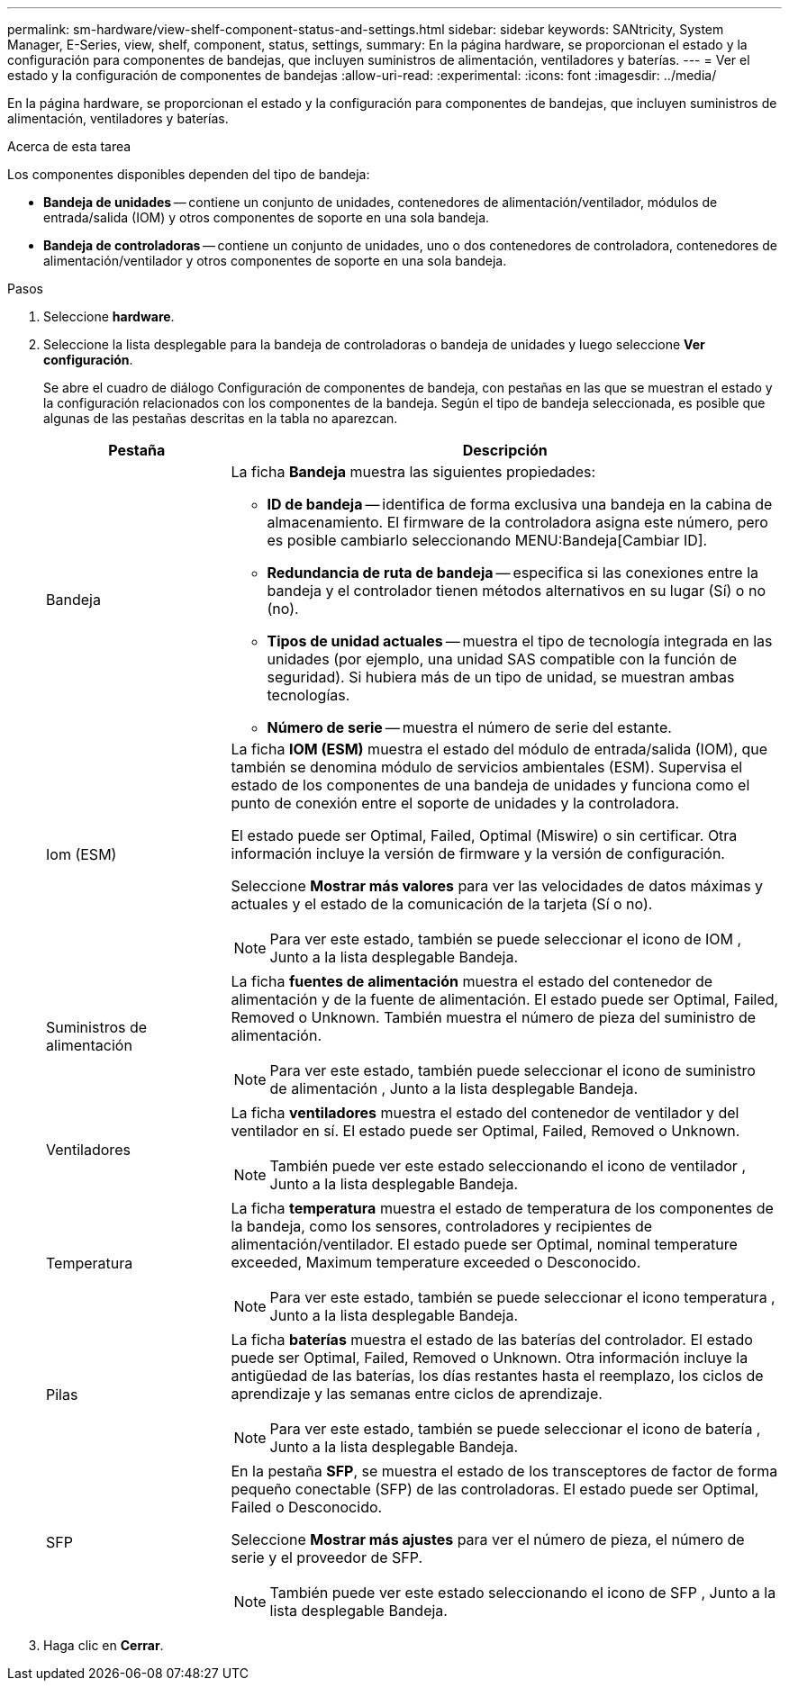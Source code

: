 ---
permalink: sm-hardware/view-shelf-component-status-and-settings.html 
sidebar: sidebar 
keywords: SANtricity, System Manager, E-Series, view, shelf, component, status, settings, 
summary: En la página hardware, se proporcionan el estado y la configuración para componentes de bandejas, que incluyen suministros de alimentación, ventiladores y baterías. 
---
= Ver el estado y la configuración de componentes de bandejas
:allow-uri-read: 
:experimental: 
:icons: font
:imagesdir: ../media/


[role="lead"]
En la página hardware, se proporcionan el estado y la configuración para componentes de bandejas, que incluyen suministros de alimentación, ventiladores y baterías.

.Acerca de esta tarea
Los componentes disponibles dependen del tipo de bandeja:

* *Bandeja de unidades* -- contiene un conjunto de unidades, contenedores de alimentación/ventilador, módulos de entrada/salida (IOM) y otros componentes de soporte en una sola bandeja.
* *Bandeja de controladoras* -- contiene un conjunto de unidades, uno o dos contenedores de controladora, contenedores de alimentación/ventilador y otros componentes de soporte en una sola bandeja.


.Pasos
. Seleccione *hardware*.
. Seleccione la lista desplegable para la bandeja de controladoras o bandeja de unidades y luego seleccione *Ver configuración*.
+
Se abre el cuadro de diálogo Configuración de componentes de bandeja, con pestañas en las que se muestran el estado y la configuración relacionados con los componentes de la bandeja. Según el tipo de bandeja seleccionada, es posible que algunas de las pestañas descritas en la tabla no aparezcan.

+
[cols="25h,~"]
|===
| Pestaña | Descripción 


 a| 
Bandeja
 a| 
La ficha *Bandeja* muestra las siguientes propiedades:

** *ID de bandeja* -- identifica de forma exclusiva una bandeja en la cabina de almacenamiento. El firmware de la controladora asigna este número, pero es posible cambiarlo seleccionando MENU:Bandeja[Cambiar ID].
** *Redundancia de ruta de bandeja* -- especifica si las conexiones entre la bandeja y el controlador tienen métodos alternativos en su lugar (Sí) o no (no).
** *Tipos de unidad actuales* -- muestra el tipo de tecnología integrada en las unidades (por ejemplo, una unidad SAS compatible con la función de seguridad). Si hubiera más de un tipo de unidad, se muestran ambas tecnologías.
** *Número de serie* -- muestra el número de serie del estante.




 a| 
Iom (ESM)
 a| 
La ficha *IOM (ESM)* muestra el estado del módulo de entrada/salida (IOM), que también se denomina módulo de servicios ambientales (ESM). Supervisa el estado de los componentes de una bandeja de unidades y funciona como el punto de conexión entre el soporte de unidades y la controladora.

El estado puede ser Optimal, Failed, Optimal (Miswire) o sin certificar. Otra información incluye la versión de firmware y la versión de configuración.

Seleccione *Mostrar más valores* para ver las velocidades de datos máximas y actuales y el estado de la comunicación de la tarjeta (Sí o no).

[NOTE]
====
Para ver este estado, también se puede seleccionar el icono de IOM image:../media/sam1130-ss-hardware-iom-icon.gif[""], Junto a la lista desplegable Bandeja.

====


 a| 
Suministros de alimentación
 a| 
La ficha *fuentes de alimentación* muestra el estado del contenedor de alimentación y de la fuente de alimentación. El estado puede ser Optimal, Failed, Removed o Unknown. También muestra el número de pieza del suministro de alimentación.

[NOTE]
====
Para ver este estado, también puede seleccionar el icono de suministro de alimentación image:../media/sam1130-ss-hardware-power-icon.gif[""], Junto a la lista desplegable Bandeja.

====


 a| 
Ventiladores
 a| 
La ficha *ventiladores* muestra el estado del contenedor de ventilador y del ventilador en sí. El estado puede ser Optimal, Failed, Removed o Unknown.

[NOTE]
====
También puede ver este estado seleccionando el icono de ventilador image:../media/sam1130-ss-hardware-fan-icon.gif[""], Junto a la lista desplegable Bandeja.

====


 a| 
Temperatura
 a| 
La ficha *temperatura* muestra el estado de temperatura de los componentes de la bandeja, como los sensores, controladores y recipientes de alimentación/ventilador. El estado puede ser Optimal, nominal temperature exceeded, Maximum temperature exceeded o Desconocido.

[NOTE]
====
Para ver este estado, también se puede seleccionar el icono temperatura image:../media/sam1130-ss-hardware-temp-icon.gif[""], Junto a la lista desplegable Bandeja.

====


 a| 
Pilas
 a| 
La ficha *baterías* muestra el estado de las baterías del controlador. El estado puede ser Optimal, Failed, Removed o Unknown. Otra información incluye la antigüedad de las baterías, los días restantes hasta el reemplazo, los ciclos de aprendizaje y las semanas entre ciclos de aprendizaje.

[NOTE]
====
Para ver este estado, también se puede seleccionar el icono de batería image:../media/sam1130-ss-hardware-battery-icon.gif[""], Junto a la lista desplegable Bandeja.

====


 a| 
SFP
 a| 
En la pestaña *SFP*, se muestra el estado de los transceptores de factor de forma pequeño conectable (SFP) de las controladoras. El estado puede ser Optimal, Failed o Desconocido.

Seleccione *Mostrar más ajustes* para ver el número de pieza, el número de serie y el proveedor de SFP.

[NOTE]
====
También puede ver este estado seleccionando el icono de SFP image:../media/sam1130-ss-hardware-sfp-icon.gif[""], Junto a la lista desplegable Bandeja.

====
|===
. Haga clic en *Cerrar*.

